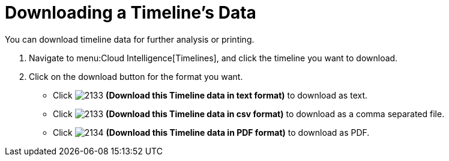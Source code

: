 [[_to_download_a_timelines_data]]
= Downloading a Timeline's Data

You can download timeline data for further analysis or printing.

. Navigate to menu:Cloud Intelligence[Timelines], and click the timeline you want to download.
. Click on the download button for the format you want.
+
* Click  image:2133.png[] *(Download this Timeline data in text format)* to download as text.
* Click  image:2133.png[] *(Download this Timeline data in csv format)* to download as a comma separated file.
* Click  image:2134.png[] *(Download this Timeline data in PDF format)* to download as PDF.


